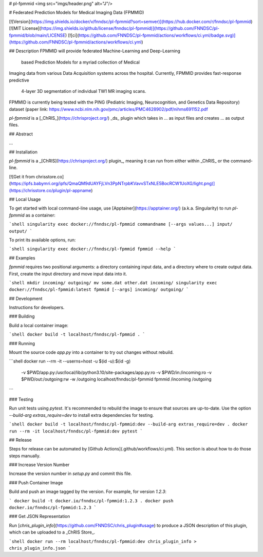 

# pl-fpmmid
<img src="imgs/header.png" alt="J"/>

# Federated Prediction Models for Medical Imaging Data (FPMMID)

[![Version](https://img.shields.io/docker/v/fnndsc/pl-fpmmid?sort=semver)](https://hub.docker.com/r/fnndsc/pl-fpmmid)
[![MIT License](https://img.shields.io/github/license/fnndsc/pl-fpmmid)](https://github.com/FNNDSC/pl-fpmmid/blob/main/LICENSE)
[![ci](https://github.com/FNNDSC/pl-fpmmid/actions/workflows/ci.yml/badge.svg)](https://github.com/FNNDSC/pl-fpmmid/actions/workflows/ci.yml)

## Description
FPMMID will provide federated Machine-Learning and Deep-Learning
 based Prediction Models for a myriad collection of Medical 
Imaging data from various Data Acquisition systems across 
the hospital. Currently, FPMMID provides fast-response predictive
 4-layer 3D segmentation of individual TW1 MR imaging scans. 
FPMMID is currently being tested with the PING (Pediatric Imaging, 
Neurocognition, and Genetics Data Repository) dataset 
(paper link: https://www.ncbi.nlm.nih.gov/pmc/articles/PMC4628902/pdf/nihms691152.pdf  

`pl-fpmmid` is a [_ChRIS_](https://chrisproject.org/)
_ds_ plugin which takes in ...  as input files and
creates ... as output files.

## Abstract

...

## Installation

`pl-fpmmid` is a _[ChRIS](https://chrisproject.org/) plugin_, meaning it can
run from either within _ChRIS_ or the command-line.

[![Get it from chrisstore.co](https://ipfs.babymri.org/ipfs/QmaQM9dUAYFjLVn3PpNTrpbKVavvSTxNLE5BocRCW1UoXG/light.png)](https://chrisstore.co/plugin/pl-appname)

## Local Usage

To get started with local command-line usage, use [Apptainer](https://apptainer.org/)
(a.k.a. Singularity) to run `pl-fpmmid` as a container:

```shell
singularity exec docker://fnndsc/pl-fpmmid commandname [--args values...] input/ output/
```

To print its available options, run:

```shell
singularity exec docker://fnndsc/pl-fpmmid fpmmid --help
```

## Examples

`fpmmid` requires two positional arguments: a directory containing
input data, and a directory where to create output data.
First, create the input directory and move input data into it.

```shell
mkdir incoming/ outgoing/
mv some.dat other.dat incoming/
singularity exec docker://fnndsc/pl-fpmmid:latest fpmmid [--args] incoming/ outgoing/
```

## Development

Instructions for developers.

### Building

Build a local container image:

```shell
docker build -t localhost/fnndsc/pl-fpmmid .
```

### Running

Mount the source code `app.py` into a container to try out changes without rebuild.

```shell
docker run --rm -it --userns=host -u $(id -u):$(id -g) \
    -v $PWD/app.py:/usr/local/lib/python3.10/site-packages/app.py:ro \
    -v $PWD/in:/incoming:ro -v $PWD/out:/outgoing:rw -w /outgoing \
    localhost/fnndsc/pl-fpmmid fpmmid /incoming /outgoing
```

### Testing

Run unit tests using `pytest`.
It's recommended to rebuild the image to ensure that sources are up-to-date.
Use the option `--build-arg extras_require=dev` to install extra dependencies for testing.

```shell
docker build -t localhost/fnndsc/pl-fpmmid:dev --build-arg extras_require=dev .
docker run --rm -it localhost/fnndsc/pl-fpmmid:dev pytest
```

## Release

Steps for release can be automated by [Github Actions](.github/workflows/ci.yml).
This section is about how to do those steps manually.

### Increase Version Number

Increase the version number in `setup.py` and commit this file.

### Push Container Image

Build and push an image tagged by the version. For example, for version `1.2.3`:

```
docker build -t docker.io/fnndsc/pl-fpmmid:1.2.3 .
docker push docker.io/fnndsc/pl-fpmmid:1.2.3
```

### Get JSON Representation

Run [`chris_plugin_info`](https://github.com/FNNDSC/chris_plugin#usage)
to produce a JSON description of this plugin, which can be uploaded to a _ChRIS Store_.

```shell
docker run --rm localhost/fnndsc/pl-fpmmid:dev chris_plugin_info > chris_plugin_info.json
```
